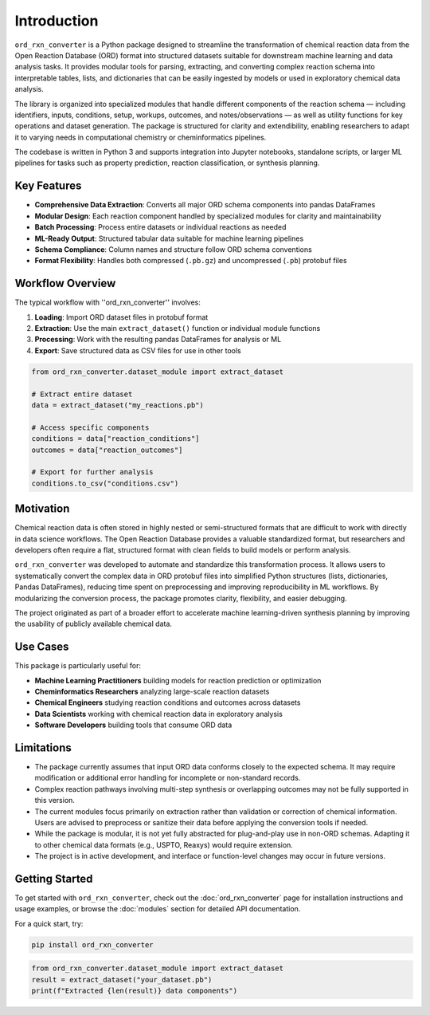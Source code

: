 Introduction
============

``ord_rxn_converter`` is a Python package designed to streamline the transformation of chemical reaction data from the Open Reaction Database (ORD) format into structured datasets suitable for downstream machine learning and data analysis tasks. It provides modular tools for parsing, extracting, and converting complex reaction schema into interpretable tables, lists, and dictionaries that can be easily ingested by models or used in exploratory chemical data analysis.

The library is organized into specialized modules that handle different components of the reaction schema — including identifiers, inputs, conditions, setup, workups, outcomes, and notes/observations — as well as utility functions for key operations and dataset generation. The package is structured for clarity and extendibility, enabling researchers to adapt it to varying needs in computational chemistry or cheminformatics pipelines.

The codebase is written in Python 3 and supports integration into Jupyter notebooks, standalone scripts, or larger ML pipelines for tasks such as property prediction, reaction classification, or synthesis planning.

Key Features
************

* **Comprehensive Data Extraction**: Converts all major ORD schema components into pandas DataFrames
* **Modular Design**: Each reaction component handled by specialized modules for clarity and maintainability  
* **Batch Processing**: Process entire datasets or individual reactions as needed
* **ML-Ready Output**: Structured tabular data suitable for machine learning pipelines
* **Schema Compliance**: Column names and structure follow ORD schema conventions
* **Format Flexibility**: Handles both compressed (``.pb.gz``) and uncompressed (``.pb``) protobuf files

Workflow Overview
*****************

The typical workflow with ''ord_rxn_converter'' involves: 

1. **Loading**: Import ORD dataset files in protobuf format
2. **Extraction**: Use the main ``extract_dataset()`` function or individual module functions
3. **Processing**: Work with the resulting pandas DataFrames for analysis or ML
4. **Export**: Save structured data as CSV files for use in other tools

.. code-block:: python

   from ord_rxn_converter.dataset_module import extract_dataset
   
   # Extract entire dataset
   data = extract_dataset("my_reactions.pb")
   
   # Access specific components
   conditions = data["reaction_conditions"]
   outcomes = data["reaction_outcomes"]
   
   # Export for further analysis
   conditions.to_csv("conditions.csv")

Motivation
**********

Chemical reaction data is often stored in highly nested or semi-structured formats that are difficult to work with directly in data science workflows. The Open Reaction Database provides a valuable standardized format, but researchers and developers often require a flat, structured format with clean fields to build models or perform analysis.

``ord_rxn_converter`` was developed to automate and standardize this transformation process. It allows users to systematically convert the complex data in ORD protobuf files into simplified Python structures (lists, dictionaries, Pandas DataFrames), reducing time spent on preprocessing and improving reproducibility in ML workflows. By modularizing the conversion process, the package promotes clarity, flexibility, and easier debugging.

The project originated as part of a broader effort to accelerate machine learning-driven synthesis planning by improving the usability of publicly available chemical data.

Use Cases
*********

This package is particularly useful for:

* **Machine Learning Practitioners** building models for reaction prediction or optimization
* **Cheminformatics Researchers** analyzing large-scale reaction datasets  
* **Chemical Engineers** studying reaction conditions and outcomes across datasets
* **Data Scientists** working with chemical reaction data in exploratory analysis
* **Software Developers** building tools that consume ORD data


Limitations
***********

- The package currently assumes that input ORD data conforms closely to the expected schema. It may require modification or additional error handling for incomplete or non-standard records.

- Complex reaction pathways involving multi-step synthesis or overlapping outcomes may not be fully supported in this version.

- The current modules focus primarily on extraction rather than validation or correction of chemical information. Users are advised to preprocess or sanitize their data before applying the conversion tools if needed.

- While the package is modular, it is not yet fully abstracted for plug-and-play use in non-ORD schemas. Adapting it to other chemical data formats (e.g., USPTO, Reaxys) would require extension.

- The project is in active development, and interface or function-level changes may occur in future versions.

Getting Started
***************

To get started with ``ord_rxn_converter``, check out the :doc:`ord_rxn_converter` page for installation instructions and usage examples, or browse the :doc:`modules` section for detailed API documentation.

For a quick start, try:

.. code-block:: bash

   pip install ord_rxn_converter

.. code-block:: python

   from ord_rxn_converter.dataset_module import extract_dataset
   result = extract_dataset("your_dataset.pb")
   print(f"Extracted {len(result)} data components")